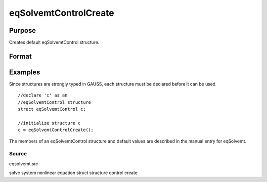 
eqSolvemtControlCreate
==============================================

Purpose
----------------

Creates default eqSolvemtControl structure.

Format
----------------
.. function:: eqSolvemtControlCreate()

    :returns: c (*TODO*), instance of eqSolvemtControl structure with
        members set to default values.

Examples
----------------
Since structures are strongly typed in GAUSS, each structure must be 
declared before it can be used.

::

    //declare 'c' as an 
    //eqSolvemtControl structure 
    struct eqSolvemtControl c;
    
    //initialize structure c
    c = eqSolvemtControlCreate();

The members of an eqSolvemtControl structure and default values are described in
the manual entry for eqSolvemt.

Source
++++++

eqsolvemt.src

.. seealso:: Functions :func:`eqSolvemt`

solve system nonlinear equation struct structure control create
